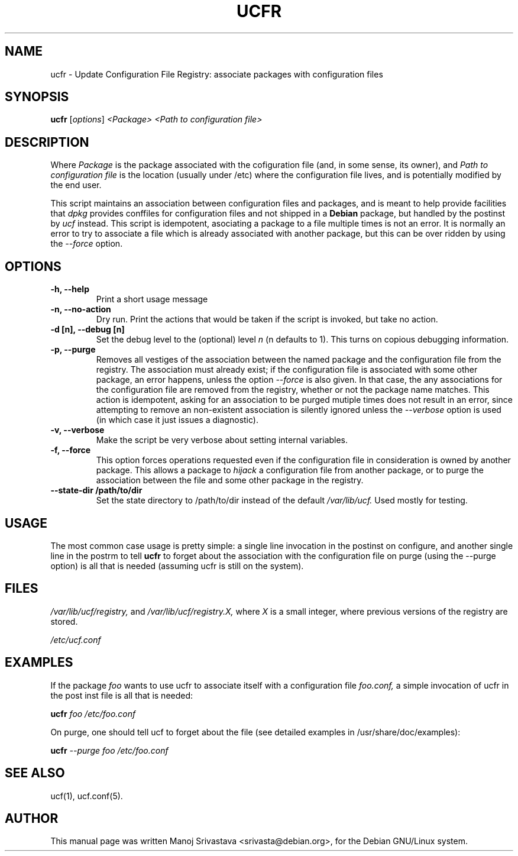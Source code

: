 .\"                             -*- Mode: Nroff -*- 
.\" ucfr.1 --- 
.\" Author           : Manoj Srivastava ( srivasta@glaurung.internal.golden-gryphon.com ) 
.\" Created On       : Tue Apr 11 13:58:23 2006
.\" Created On Node  : glaurung.internal.golden-gryphon.com
.\" Last Modified By : Manoj Srivastava
.\" Last Modified On : Tue Apr 11 14:43:23 2006
.\" Last Machine Used: glaurung.internal.golden-gryphon.com
.\" Update Count     : 14
.\" Status           : Unknown, Use with caution!
.\" HISTORY          : 
.\" Description      : 
.\" 
.\" arch-tag: f2f569c2-5b54-4e5d-83f0-d2a39e103ecb
.\"
.\" Copyright (c) 2006 Manoj Srivastava <srivasta@debian.org>
.\"
.\" This is free documentation; you can redistribute it and/or
.\" modify it under the terms of the GNU General Public License as
.\" published by the Free Software Foundation; either version 2 of
.\" the License, or (at your option) any later version.
.\"
.\" The GNU General Public License's references to "object code"
.\" and "executables" are to be interpreted as the output of any
.\" document formatting or typesetting system, including
.\" intermediate and printed output.
.\"
.\" This manual is distributed in the hope that it will be useful,
.\" but WITHOUT ANY WARRANTY; without even the implied warranty of
.\" MERCHANTABILITY or FITNESS FOR A PARTICULAR PURPOSE.  See the
.\" GNU General Public License for more details.
.\"
.\" You should have received a copy of the GNU General Public
.\" License along with this manual; if not, write to the Free
.\" Software Foundation, Inc., 59 Temple Place - Suite 330, Boston, MA
.\" 02111-1307, USA.
.\"
.TH UCFR 1 "Apr 11 2006" "Debian" "Debian GNU/Linux manual"
.SH NAME
ucfr \- Update Configuration File Registry:  associate packages with configuration files
.SH SYNOPSIS
.B ucfr
.RI [ options "] "
.I <Package>
.I <Path to configuration file>
.SH DESCRIPTION
Where 
.I Package
is the package associated with the cofiguration file (and, in some
sense, its owner), and 
.I Path to configuration file
is the location (usually under /etc) where the configuration file
lives, and is potentially modified by the end user.
.PP
This script maintains an association between configuration files and
packages, and is meant to help provide facilities that
.I dpkg
provides conffiles for configuration files and not shipped in a
.B Debian 
package, but handled by the postinst by
.I ucf
instead. This script is idempotent, asociating a package to a file
multiple times is not an error.  It is normally an error to try to
associate a file which is already associated with another package, but
this can be over ridden by using the 
.I \-\-force
option.
.SH OPTIONS
.TP
.B "\-h, \-\-help"
Print a short usage message
.TP
.B "\-n, \-\-no\-action"
Dry run. Print the actions that would be taken if the script is
invoked, but take no action.
.TP
.B "\-d [n], \-\-debug [n]"
Set the debug level to the (optional) level
.I n 
(n defaults to 1). This turns on copious debugging information.
.TP
.B "\-p, \-\-purge"
Removes all vestiges of the association between the named package and
the configuration file from the registry. The association must already
exist; if the configuration file is associated with some other
package, an error happens, unless the option
.I \-\-force
is also given. In that case, the any associations for the
configuration file are removed from the registry, whether or not the
package name matches. This action is idempotent, asking for an
association to be purged mutiple times does not result in an error,
since attempting to remove an non-existent association is silently
ignored unless the
.I \-\-verbose
option is used (in which case it just issues a diagnostic).
.TP
.B "\-v, \-\-verbose"
Make the script be very verbose about setting internal variables.
.TP
.B "\-f, \-\-force"
This option forces operations requested even if the configuration file
in consideration is owned by another package. This allows a package to
.I "hijack"
a configuration file from another package, or to purge the
association between the file and some other package in the registry.
.TP
.B "\-\-state\-dir /path/to/dir"
Set the state directory to /path/to/dir instead of the default
.I /var/lib/ucf. 
Used mostly for testing.
.SH USAGE
The most common case usage is pretty simple: a single line invocation
in the postinst on configure, and another single line in the postrm to
tell 
.B ucfr
to forget about the association with the configuration file on purge 
(using the  \-\-purge option) is all that is needed (assuming ucfr is
still on the system).
.SH FILES
.I /var/lib/ucf/registry,
and
.I /var/lib/ucf/registry.X,
where 
.I X
is a small integer, where previous versions of the registry are
stored. 
.PP
.I /etc/ucf.conf
.SH EXAMPLES
If the package
.I foo
wants to use ucfr to associate itself with a configuration file
.I foo.conf,
a simple invocation of ucfr in the post inst file is all that is
needed:
.PP
.B ucfr
.I foo
.I /etc/foo.conf
.PP 
On purge, one should tell ucf to forget about the file (see detailed
examples in /usr/share/doc/examples):
.PP
.B ucfr
.I \-\-purge
.I foo
.I /etc/foo.conf
.SH "SEE ALSO"
ucf(1), ucf.conf(5).
.SH AUTHOR
This manual page was written Manoj Srivastava <srivasta@debian.org>,
for the Debian GNU/Linux system.
